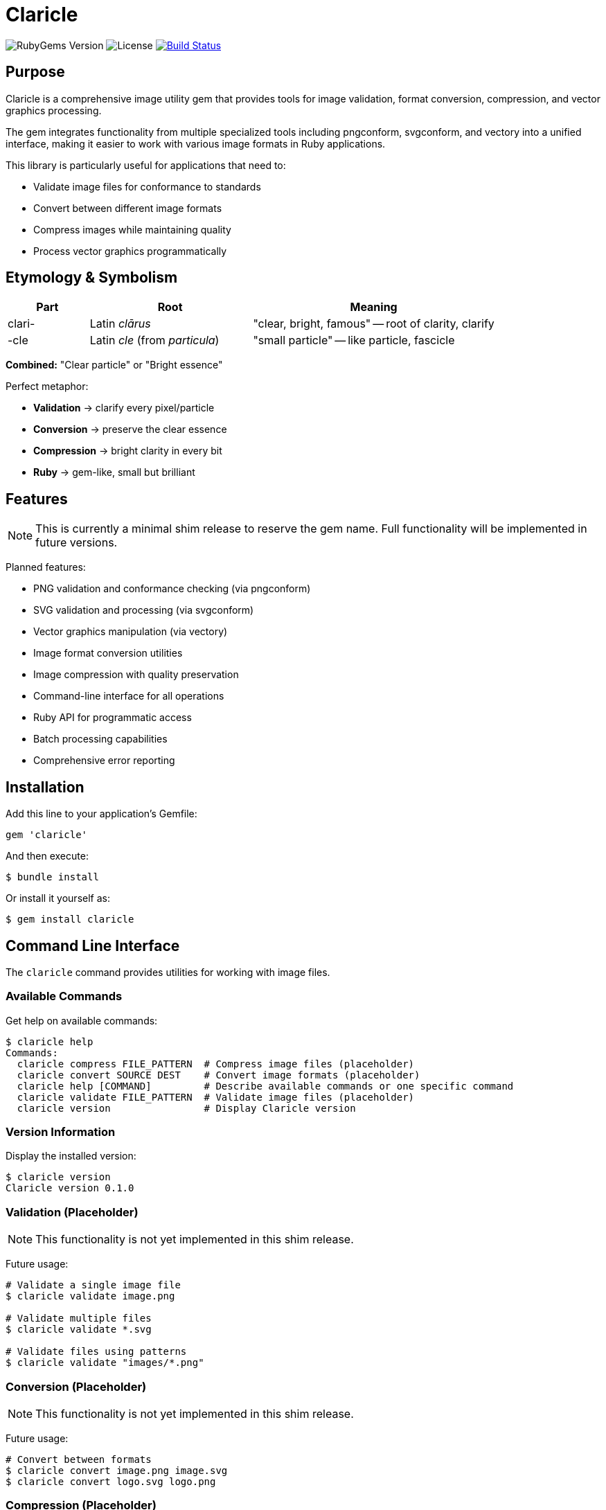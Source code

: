 = Claricle

image:https://img.shields.io/gem/v/claricle.svg[RubyGems Version]
image:https://img.shields.io/github/license/ribose/claricle.svg[License]
image:https://github.com/ribose/claricle/actions/workflows/test.yml/badge.svg["Build Status", link="https://github.com/ribose/claricle/actions/workflows/test.yml"]

== Purpose

Claricle is a comprehensive image utility gem that provides tools for image
validation, format conversion, compression, and vector graphics processing.

The gem integrates functionality from multiple specialized tools including
pngconform, svgconform, and vectory into a unified interface, making it easier
to work with various image formats in Ruby applications.

This library is particularly useful for applications that need to:

* Validate image files for conformance to standards
* Convert between different image formats
* Compress images while maintaining quality
* Process vector graphics programmatically

== Etymology & Symbolism

[cols="1,2,3",options="header"]
|===
|Part
|Root
|Meaning

|clari-
|Latin _clārus_
|"clear, bright, famous" -- root of clarity, clarify

|-cle
|Latin _cle_ (from _particula_)
|"small particle" -- like particle, fascicle
|===

*Combined:* "Clear particle" or "Bright essence"

Perfect metaphor:

* *Validation* → clarify every pixel/particle
* *Conversion* → preserve the clear essence
* *Compression* → bright clarity in every bit
* *Ruby* → gem-like, small but brilliant

== Features

[NOTE]
====
This is currently a minimal shim release to reserve the gem name.
Full functionality will be implemented in future versions.
====

Planned features:

* PNG validation and conformance checking (via pngconform)
* SVG validation and processing (via svgconform)
* Vector graphics manipulation (via vectory)
* Image format conversion utilities
* Image compression with quality preservation
* Command-line interface for all operations
* Ruby API for programmatic access
* Batch processing capabilities
* Comprehensive error reporting

== Installation

Add this line to your application's Gemfile:

[source,ruby]
----
gem 'claricle'
----

And then execute:

[source,sh]
----
$ bundle install
----

Or install it yourself as:

[source,sh]
----
$ gem install claricle
----

== Command Line Interface

The `claricle` command provides utilities for working with image files.

=== Available Commands

Get help on available commands:

[source,sh]
----
$ claricle help
Commands:
  claricle compress FILE_PATTERN  # Compress image files (placeholder)
  claricle convert SOURCE DEST    # Convert image formats (placeholder)
  claricle help [COMMAND]         # Describe available commands or one specific command
  claricle validate FILE_PATTERN  # Validate image files (placeholder)
  claricle version                # Display Claricle version
----

=== Version Information

Display the installed version:

[source,sh]
----
$ claricle version
Claricle version 0.1.0
----

=== Validation (Placeholder)

[NOTE]
====
This functionality is not yet implemented in this shim release.
====

Future usage:

[source,sh]
----
# Validate a single image file
$ claricle validate image.png

# Validate multiple files
$ claricle validate *.svg

# Validate files using patterns
$ claricle validate "images/*.png"
----

=== Conversion (Placeholder)

[NOTE]
====
This functionality is not yet implemented in this shim release.
====

Future usage:

[source,sh]
----
# Convert between formats
$ claricle convert image.png image.svg
$ claricle convert logo.svg logo.png
----

=== Compression (Placeholder)

[NOTE]
====
This functionality is not yet implemented in this shim release.
====

Future usage:

[source,sh]
----
# Compress image files
$ claricle compress image.png
$ claricle compress *.jpg
----

== Usage

=== Basic Example (Future)

[source,ruby]
----
require 'claricle'

# Validate an image
validator = Claricle::Validator.new
result = validator.validate('image.png')

if result.valid?
  puts "Image is valid!"
else
  puts "Validation errors:"
  result.errors.each { |error| puts "  - #{error}" }
end

# Convert image format
converter = Claricle::Converter.new
converter.convert('image.png', 'image.svg')

# Compress image
compressor = Claricle::Compressor.new
compressor.compress('image.png', quality: 85)
----

== Architecture

=== Current Structure

[source]
----
Claricle (Gem)
    │
    ├── CLI (Thor-based command-line interface)
    │   ├── validate command (placeholder)
    │   ├── convert command (placeholder)
    │   ├── compress command (placeholder)
    │   └── version command (implemented)
    │
    └── Core Module (placeholder for future components)
        ├── Validator (future: PNG, SVG validation)
        ├── Converter (future: format conversion)
        ├── Compressor (future: image compression)
        └── VectorProcessor (future: vector graphics)
----

=== Future Architecture

The planned architecture will integrate specialized tools:

[source]
----
┌─────────────────────────────────────────────────────────┐
│                    Claricle Gem                         │
│                                                         │
│  ┌──────────────┐  ┌──────────────┐  ┌──────────────┐ │
│  │  PNG Module  │  │  SVG Module  │  │Vector Module │ │
│  │              │  │              │  │              │ │
│  │ pngconform   │  │ svgconform   │  │   vectory    │ │
│  └──────────────┘  └──────────────┘  └──────────────┘ │
│                                                         │
│  ┌────────────────────────────────────────────────┐   │
│  │         Unified API & CLI Interface             │   │
│  └────────────────────────────────────────────────┘   │
└─────────────────────────────────────────────────────────┘
----

== Development

After checking out the repo, run `bin/setup` to install dependencies.
Then, run `rake spec` to run the tests.
You can also run `bin/console` for an interactive prompt that will allow you
to experiment.

To install this gem onto your local machine, run:

[source,sh]
----
$ bundle exec rake install
----

To release a new version, update the version number in `version.rb`, and then
run:

[source,sh]
----
$ bundle exec rake release
----

This will create a git tag for the version, push git commits and the created
tag, and push the `.gem` file to https://rubygems.org[RubyGems.org].

== Contributing

Bug reports and pull requests are welcome on GitHub at
https://github.com/ribose/claricle.

This project is intended to be a safe, welcoming space for collaboration, and
contributors are expected to adhere to the
https://github.com/ribose/claricle/blob/main/CODE_OF_CONDUCT.md[code of conduct].

== Copyright

Copyright https://www.ribose.com[Ribose Inc.]

== License

The gem is available as open source under the terms of the
https://opensource.org/licenses/BSD-2-Clause[BSD 2-Clause License].

== Code of Conduct

Everyone interacting in the Claricle project's codebases, issue trackers,
chat rooms and mailing lists is expected to follow the
https://github.com/ribose/claricle/blob/main/CODE_OF_CONDUCT.md[code of conduct].